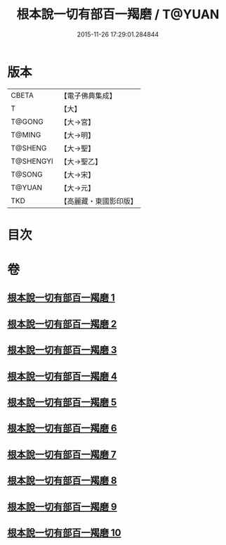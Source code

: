 #+TITLE: 根本說一切有部百一羯磨 / T@YUAN
#+DATE: 2015-11-26 17:29:01.284844
* 版本
 |     CBETA|【電子佛典集成】|
 |         T|【大】     |
 |    T@GONG|【大→宮】   |
 |    T@MING|【大→明】   |
 |   T@SHENG|【大→聖】   |
 | T@SHENGYI|【大→聖乙】  |
 |    T@SONG|【大→宋】   |
 |    T@YUAN|【大→元】   |
 |       TKD|【高麗藏・東國影印版】|

* 目次
* 卷
** [[file:KR6k0034_001.txt][根本說一切有部百一羯磨 1]]
** [[file:KR6k0034_002.txt][根本說一切有部百一羯磨 2]]
** [[file:KR6k0034_003.txt][根本說一切有部百一羯磨 3]]
** [[file:KR6k0034_004.txt][根本說一切有部百一羯磨 4]]
** [[file:KR6k0034_005.txt][根本說一切有部百一羯磨 5]]
** [[file:KR6k0034_006.txt][根本說一切有部百一羯磨 6]]
** [[file:KR6k0034_007.txt][根本說一切有部百一羯磨 7]]
** [[file:KR6k0034_008.txt][根本說一切有部百一羯磨 8]]
** [[file:KR6k0034_009.txt][根本說一切有部百一羯磨 9]]
** [[file:KR6k0034_010.txt][根本說一切有部百一羯磨 10]]
